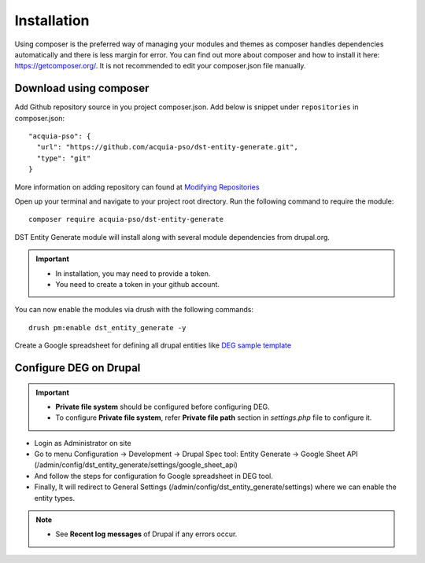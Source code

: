 .. _installation:

Installation
===============================
Using composer is the preferred way of managing your modules and themes as composer handles dependencies automatically and there is less margin for error. You can find out more about composer and how to install it here: https://getcomposer.org/. It is not recommended to edit your composer.json file manually.


Download using composer
-----------------------
Add Github repository source in you project composer.json. Add below is snippet under ``repositories`` in composer.json:
::

    "acquia-pso": {
      "url": "https://github.com/acquia-pso/dst-entity-generate.git",
      "type": "git"
    }

More information on adding repository can found at `Modifying Repositories <https://getcomposer.org/doc/03-cli.md#modifying-repositories>`_

Open up your terminal and navigate to your project root directory.
Run the following command  to require the module:
::

    composer require acquia-pso/dst-entity-generate

DST Entity Generate module will install along with several module dependencies from drupal.org.

.. Important::

   * In installation, you may need to provide a token.
   * You need to create a token in your github account.

You can now enable the modules via drush with the following commands:
::

    drush pm:enable dst_entity_generate -y

Create a Google spreadsheet for defining all drupal entities like  `DEG sample template <https://docs.google.com/spreadsheets/d/1xJFEeIqTAC-Au02PEwPVS1zLLnwhsYaqqYPsbF8fv30>`_

Configure DEG on Drupal
------------------------

.. Important::
   * **Private file system** should be configured before configuring DEG.
   * To configure **Private file system**, refer **Private file path** section in `settings.php` file to configure it.

* Login as Administrator on site
* Go to menu Configuration -> Development -> Drupal Spec tool: Entity Generate -> Google Sheet API (/admin/config/dst_entity_generate/settings/google_sheet_api)
* And follow the steps for configuration fo Google spreadsheet in DEG tool.
* Finally, It will redirect to General Settings (/admin/config/dst_entity_generate/settings) where we can enable the entity types.

.. Note::
   * See **Recent log messages** of Drupal if any errors occur.



